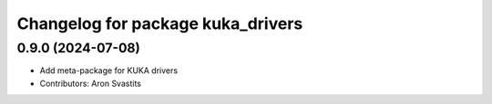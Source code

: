 ^^^^^^^^^^^^^^^^^^^^^^^^^^^^^^^^^^
Changelog for package kuka_drivers
^^^^^^^^^^^^^^^^^^^^^^^^^^^^^^^^^^

0.9.0 (2024-07-08)
------------------
* Add meta-package for KUKA drivers
* Contributors: Aron Svastits